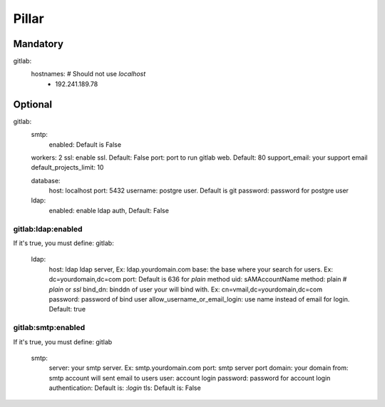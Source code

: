 Pillar
======

Mandatory 
---------

gitlab:
  hostnames:                # Should not use `localhost`
    - 192.241.189.78

Optional 
--------

gitlab:
  smtp:
    enabled: Default is False

  workers: 2
  ssl: enable ssl. Default: False
  port: port to run gitlab web. Default: 80
  support_email: your support email
  default_projects_limit: 10

  database:
    host: localhost
    port: 5432
    username: postgre user. Default is git
    password: password for postgre user
  ldap:
    enabled: enable ldap auth, Default: False

gitlab:ldap:enabled 
~~~~~~~~~~~~~~~~~~~

If it's true, you must define:
gitlab:
  ldap:
    host: ldap ldap server, Ex: ldap.yourdomain.com
    base: the base where your search for users. Ex: dc=yourdomain,dc=com
    port: Default is 636 for `plain` method
    uid: sAMAccountName
    method: plain    # `plain` or `ssl`
    bind_dn: binddn of user your will bind with. Ex: cn=vmail,dc=yourdomain,dc=com
    password: password of bind user
    allow_username_or_email_login: use name instead of email for login. Default: true

gitlab:smtp:enabled
~~~~~~~~~~~~~~~~~~~

If it's true, you must define: 
gitlab
  smtp:
    server: your smtp server. Ex: smtp.yourdomain.com
    port: smtp server port
    domain: your domain
    from: smtp account will sent email to users
    user: account login
    password: password for account login
    authentication: Default is: `:login`
    tls: Default is: False
